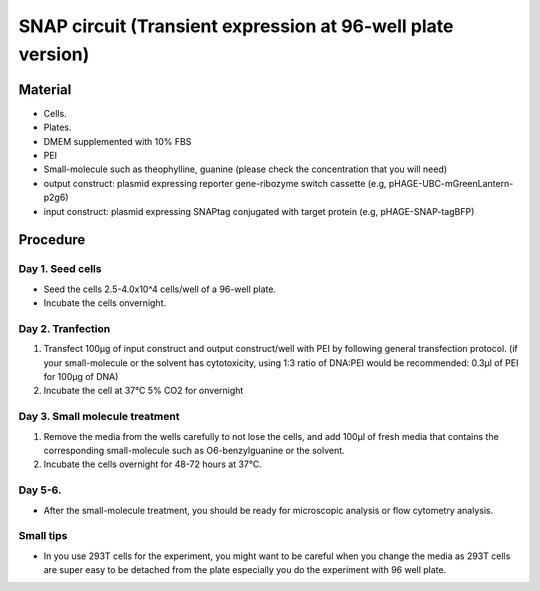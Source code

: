 ============================================================
SNAP circuit (Transient expression at 96-well plate version)
============================================================


Material
=========

- Cells.
- Plates.
- DMEM supplemented with 10% FBS
- PEI
- Small-molecule such as theophylline, guanine (please check the concentration that you will need)
- output construct: plasmid expressing reporter gene-ribozyme switch cassette (e.g, pHAGE-UBC-mGreenLantern-p2g6)
- input construct: plasmid expressing SNAPtag conjugated with target protein (e.g, pHAGE-SNAP-tagBFP)
  

Procedure
=========

Day 1. Seed cells
-----------------------------------
- Seed the cells 2.5-4.0x10^4 cells/well of a 96-well plate.
- Incubate the cells onvernight.

Day 2. Tranfection
------------------
1. Transfect 100μg of input construct and output construct/well with PEI by following general transfection protocol.
   (if your small-molecule or the solvent has cytotoxicity, using 1:3 ratio of DNA:PEI would be recommended: 0.3μl of PEI for 100μg of DNA)
2. Incubate the cell at 37℃ 5% CO2 for onvernight 

Day 3. Small molecule treatment
-------------------------------

1. Remove the media from the wells carefully to not lose the cells, and add 100μl of fresh media that contains the corresponding small-molecule such as O6-benzylguanine or the solvent. 
2. Incubate the cells overnight for 48-72 hours at 37℃.


Day 5-6.
---------------
- After the small-molecule treatment, you should be ready for microscopic analysis or flow cytometry analysis.

Small tips
---------------
- In you use 293T cells for the experiment, you might want to be careful when you change the media as 293T cells are super easy to be detached from the plate especially you do the experiment with 96 well plate.
